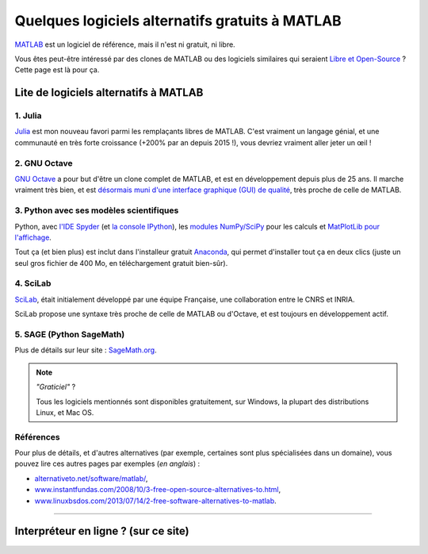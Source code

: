 .. meta::
   :description lang=fr: Quelques logiciels alternatifs gratuits à MATLAB
   :description lang=en: Some free alternatives software to MATLAB

##################################################
 Quelques logiciels alternatifs gratuits à MATLAB
##################################################
.. seealso:: `Cette autre page à propos de GNU Octave <online-gnu-octave.fr.html>`_.

`MATLAB <https://fr.wikipedia.org/wiki/MATLAB>`_ est un logiciel de référence, mais il n'est ni gratuit, ni libre.

Vous êtes peut-être intéressé par des clones de MATLAB ou des logiciels similaires qui seraient `Libre et Open-Source <https://fr.wikipedia.org/wiki/Free/Libre_Open_Source_Software>`_ ?
Cette page est là pour ça.

Lite de logiciels alternatifs à MATLAB
--------------------------------------

1. **Julia**
~~~~~~~~~~~~
`Julia <https://julialang.org/>`_ est mon nouveau favori parmi les remplaçants libres de MATLAB.
C'est vraiment un langage génial, et une communauté en très forte croissance (+200% par an depuis 2015 !), vous devriez vraiment aller jeter un œil !

.. seealso:: J'ai donné une présentation au `séminaire IETR 2018 <https://seminar-ietr-18.sciencesconf.org/program>`_ à propos de Julia, avec `Pierre Haessig <http://pierreh.eu/efficient-tools-seminar/>`_. Les planches sont `disponibles ici ! <https://perso.crans.org/besson/publis/slides/2018_06__Julia_my_new_optimization_friend__introduction_for_MATLAB_users__at_IETR_seminar/slides.pdf>`_ (en anglais).

2. **GNU Octave**
~~~~~~~~~~~~~~~~~
`GNU Octave <https://www.gnu.org/software/octave/>`_ a pour but d'être un clone complet de MATLAB, et est en développement depuis plus de 25 ans.
Il marche vraiment très bien, et est `désormais muni d'une interface graphique (GUI) de qualité <http://octave.org/NEWS-4.0.html>`_, très proche de celle de MATLAB.

3. Python avec ses modèles scientifiques
~~~~~~~~~~~~~~~~~~~~~~~~~~~~~~~~~~~~~~~~
Python, avec `l'IDE Spyder <https://pythonhosted.org/spyder/>`_ (et `la console IPython <https://ipython.org/>`_), les `modules NumPy/SciPy <http://www.numpy.org/>`_ pour les calculs et `MatPlotLib pour l'affichage <http://matplotlib.org/>`_.

Tout ça (et bien plus) est inclut dans l'installeur gratuit `Anaconda <http://continuum.io/downloads>`_, qui permet d'installer tout ça en deux clics (juste un seul gros fichier de 400 Mo, en téléchargement gratuit bien-sûr).

.. seealso:: Plus de `détails pour commencer à apprendre Python <apprendre-python.fr.html>`_ sur ce site.

4. SciLab
~~~~~~~~~
`SciLab <https://www.scilab.org/scilab/about>`_, était initialement développé par une équipe Française, une collaboration entre le CNRS et INRIA.

SciLab propose une syntaxe très proche de celle de MATLAB ou d'Octave, et est toujours en développement actif.

5. SAGE (Python SageMath)
~~~~~~~~~~~~~~~~~~~~~~~~~
Plus de détails sur leur site : `SageMath.org <http://www.sagemath.org/tour.html>`_.

.. note:: *"Graticiel"* ?

   Tous les logiciels mentionnés sont disponibles gratuitement, sur Windows, la plupart des distributions Linux, et Mac OS.


Références
~~~~~~~~~~
Pour plus de détails, et d'autres alternatives (par exemple, certaines sont plus spécialisées  dans un domaine), vous pouvez lire ces autres pages par exemples (*en anglais*) :

- `alternativeto.net/software/matlab/ <http://alternativeto.net/software/matlab/>`_,
- `www.instantfundas.com/2008/10/3-free-open-source-alternatives-to.html <http://www.instantfundas.com/2008/10/3-free-open-source-alternatives-to.html>`_,
- `www.linuxbsdos.com/2013/07/14/2-free-software-alternatives-to-matlab <http://www.linuxbsdos.com/2013/07/14/2-free-software-alternatives-to-matlab/>`_.

---------------------------------------------------------------------

Interpréteur en ligne ? (sur ce site)
-------------------------------------
.. seealso:: Liste d'`interpréteur pour GNU Octave (v4) en ligne <online-gnu-octave.fr.html>`_, sur *mon* site.
.. seealso:: `interpréteur Python (v2.7) en ligne <skulpt.html>`_, sur *mon* site, et même `un autre pour Python <python.html>`_.
.. seealso:: `interpréteur OCaml (v3.12) en ligne <ocaml.fr.html>`_, sur *mon* site.

.. (c) Lilian Besson, 2011-2017, https://bitbucket.org/lbesson/web-sphinx/
